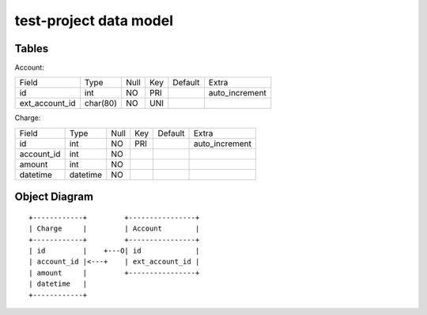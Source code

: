 test-project data model
=======================

Tables
------

Account:

+----------------+----------+------+-----+---------+----------------+
| Field          | Type     | Null | Key | Default | Extra          |
+----------------+----------+------+-----+---------+----------------+
| id             | int      | NO   | PRI |         | auto_increment |
+----------------+----------+------+-----+---------+----------------+
| ext_account_id | char(80) | NO   | UNI |         |                |
+----------------+----------+------+-----+---------+----------------+

Charge:

+----------------+----------+------+-----+---------+----------------+
| Field          | Type     | Null | Key | Default | Extra          |
+----------------+----------+------+-----+---------+----------------+
| id             | int      | NO   | PRI |         | auto_increment |
+----------------+----------+------+-----+---------+----------------+
| account_id     | int      | NO   |     |         |                |
+----------------+----------+------+-----+---------+----------------+
| amount         | int      | NO   |     |         |                |
+----------------+----------+------+-----+---------+----------------+
| datetime       | datetime | NO   |     |         |                |
+----------------+----------+------+-----+---------+----------------+

Object Diagram
--------------

::

  +------------+         +----------------+
  | Charge     |         | Account        |
  +------------+         +----------------+
  | id         |    +---O| id             |
  | account_id |<---+    | ext_account_id |
  | amount     |         +----------------+
  | datetime   |
  +------------+

